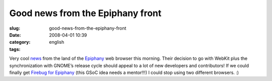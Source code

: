 Good news from the Epiphany front
#################################
:slug: good-news-from-the-epiphany-front
:date: 2008-04-01 10:39
:category:
:tags: english

Very cool
`news <http://mail.gnome.org/archives/epiphany-list/2008-April/msg00000.html>`__
from the land of the `Epiphany <http://live.gnome.org/Epiphany>`__ web
browser this morning. Their decision to go with WebKit plus the
synchronization with GNOME’s release cycle should appeal to a lot of new
developers and contributors! If we could finally get `Firebug for
Epiphany <http://live.gnome.org/action/diff/SummerOfCode2008/Ideas>`__
(this GSoC idea needs a mentor!!!) I could stop using two different
browsers. :)
